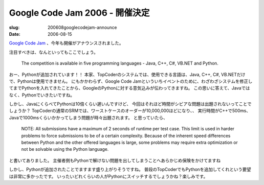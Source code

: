 .. -*- mode: rst; coding: utf-8 -*-

=====================================================
Google Code Jam 2006 - 開催決定
=====================================================

:slug: 200608googlecodejam-announce
:date: 2006-08-15

.. meta::
  :edituri: http://www.blogger.com/feeds/15880554/posts/default/115561555203465855
  :published: 2006-08-15T22:00:00+09:00

`Google Code Jam`__ 、今年も開催がアナウンスされました。

__ http://www.topcoder.com/pl/?&module=Static&d1=google06&d2=overview

|codejam2006|__

.. |codejam2006| image:: http://static.flickr.com/86/215584279_136594f8c8_o.gif
__ http://www.topcoder.com/pl/?&module=Static&d1=google06&d2=overview

注目すべきは、なんといってもここでしょう。

  The competition is available in five programming languages - Java, C++, C#, VB.NET and Python. 

おー、Pythonが追加されています！！
本家、TopCoderのシステムでは、使用できる言語は、Java, C++, C#, VB.NETだけで、Pythonは使用できません。
にもかかわらず、Google Code Jamといういちイベントのために、わざわざシステムを修正してまでPythonを入れてきたことから、GoogleのPythonに対する意気込みが伝わってきますね。
この思いに答えて、Javaではなく、Pythonでいきたいですね。

しかし、JavaにくらべてPythonは10倍くらい遅いんですけど、
今回はそれほど時間がシビアな問題は出題されないってことでしょうか？
TopCoderの通常のSRMでは、ワーストケースのオーダーが10,000,000ほどになり、、
実行時間がC++で500ms、Javaで1000msくらいかかってしまう問題が時々出題されます。
と思っていたら、

  NOTE: All submissions have a maximum of 2 seconds of runtime per test case.  This limit is used in harder problems to force submissions to be of a certain complexity.  Because of the inherent speed differences between Python and the other offered languages is large, some problems may require extra optimization or not be solvable using the Python language. 

と書いてありました。
主催者側もPythonで解けない問題を出してしまうことへあらかじめ保険をかけてますね

しかし、Pythonが追加されたことでますます盛り上がりそうですね。
普段のTopCoderでもPythonを追加してくれという要望は非常に多かったです。
いったいどれくらいの人がPythonにスイッチするでしょうかね？楽しみです。